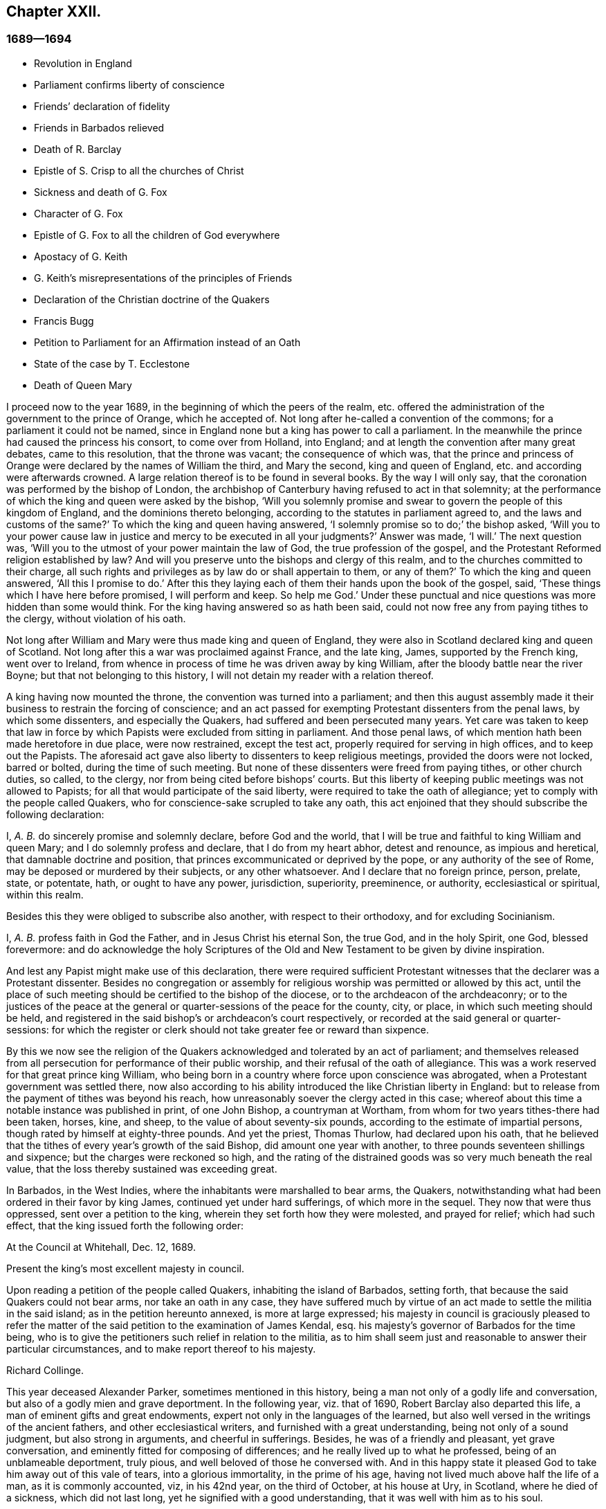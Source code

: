 == Chapter XXII.

=== 1689--1694

[.chapter-synopsis]
* Revolution in England
* Parliament confirms liberty of conscience
* Friends`' declaration of fidelity
* Friends in Barbados relieved
* Death of R. Barclay
* Epistle of S. Crisp to all the churches of Christ
* Sickness and death of G. Fox
* Character of G. Fox
* Epistle of G. Fox to all the children of God everywhere
* Apostacy of G. Keith
* G. Keith`'s misrepresentations of the principles of Friends
* Declaration of the Christian doctrine of the Quakers
* Francis Bugg
* Petition to Parliament for an Affirmation instead of an Oath
* State of the case by T. Ecclestone
* Death of Queen Mary

I proceed now to the year 1689, in the beginning of which the peers of the realm,
etc. offered the administration of the government to the prince of Orange,
which he accepted of.
Not long after he-called a convention of the commons;
for a parliament it could not be named,
since in England none but a king has power to call a parliament.
In the meanwhile the prince had caused the princess his consort,
to come over from Holland, into England;
and at length the convention after many great debates, came to this resolution,
that the throne was vacant; the consequence of which was,
that the prince and princess of Orange were declared by the names of William the third,
and Mary the second, king and queen of England,
etc. and according were afterwards crowned.
A large relation thereof is to be found in several books.
By the way I will only say, that the coronation was performed by the bishop of London,
the archbishop of Canterbury having refused to act in that solemnity;
at the performance of which the king and queen were asked by the bishop,
'`Will you solemnly promise and swear to govern the people of this kingdom of England,
and the dominions thereto belonging, according to the statutes in parliament agreed to,
and the laws and customs of the same?`'
To which the king and queen having answered,
'`I solemnly promise so to do;`' the bishop asked,
'`Will you to your power cause law in justice and mercy to be executed in all your judgments?`'
Answer was made, '`I will.`'
The next question was, '`Will you to the utmost of your power maintain the law of God,
the true profession of the gospel,
and the Protestant Reformed religion established by law?
And will you preserve unto the bishops and clergy of this realm,
and to the churches committed to their charge,
all such rights and privileges as by law do or shall appertain to them, or any of them?`'
To which the king and queen answered, '`All this I promise to do.`'
After this they laying each of them their hands upon the book of the gospel, said,
'`These things which I have here before promised, I will perform and keep.
So help me God.`'
Under these punctual and nice questions was more hidden than some would think.
For the king having answered so as hath been said,
could not now free any from paying tithes to the clergy, without violation of his oath.

Not long after William and Mary were thus made king and queen of England,
they were also in Scotland declared king and queen of Scotland.
Not long after this a war was proclaimed against France, and the late king, James,
supported by the French king, went over to Ireland,
from whence in process of time he was driven away by king William,
after the bloody battle near the river Boyne; but that not belonging to this history,
I will not detain my reader with a relation thereof.

A king having now mounted the throne, the convention was turned into a parliament;
and then this august assembly made it their business to restrain the forcing of conscience;
and an act passed for exempting Protestant dissenters from the penal laws,
by which some dissenters, and especially the Quakers,
had suffered and been persecuted many years.
Yet care was taken to keep that law in force by which
Papists were excluded from sitting in parliament.
And those penal laws, of which mention hath been made heretofore in due place,
were now restrained, except the test act, properly required for serving in high offices,
and to keep out the Papists.
The aforesaid act gave also liberty to dissenters to keep religious meetings,
provided the doors were not locked, barred or bolted, during the time of such meeting.
But none of these dissenters were freed from paying tithes, or other church duties,
so called, to the clergy, nor from being cited before bishops`' courts.
But this liberty of keeping public meetings was not allowed to Papists;
for all that would participate of the said liberty,
were required to take the oath of allegiance;
yet to comply with the people called Quakers,
who for conscience-sake scrupled to take any oath,
this act enjoined that they should subscribe the following declaration:

[.embedded-content-document.legal]
--

I, _A. B._ do sincerely promise and solemnly declare, before God and the world,
that I will be true and faithful to king William and queen Mary;
and I do solemnly profess and declare, that I do from my heart abhor,
detest and renounce, as impious and heretical, that damnable doctrine and position,
that princes excommunicated or deprived by the pope, or any authority of the see of Rome,
may be deposed or murdered by their subjects, or any other whatsoever.
And I declare that no foreign prince, person, prelate, state, or potentate, hath,
or ought to have any power, jurisdiction, superiority, preeminence, or authority,
ecclesiastical or spiritual, within this realm.

--

Besides this they were obliged to subscribe also another,
with respect to their orthodoxy, and for excluding Socinianism.

[.embedded-content-document.legal]
--

I, _A. B._ profess faith in God the Father, and in Jesus Christ his eternal Son,
the true God, and in the holy Spirit, one God, blessed forevermore:
and do acknowledge the holy Scriptures of the Old and New
Testament to be given by divine inspiration.

--

And lest any Papist might make use of this declaration,
there were required sufficient Protestant witnesses
that the declarer was a Protestant dissenter.
Besides no congregation or assembly for religious
worship was permitted or allowed by this act,
until the place of such meeting should be certified to the bishop of the diocese,
or to the archdeacon of the archdeaconry;
or to the justices of the peace at the general or
quarter-sessions of the peace for the county,
city, or place, in which such meeting should be held,
and registered in the said bishop`'s or archdeacon`'s court respectively,
or recorded at the said general or quarter-sessions:
for which the register or clerk should not take greater fee or reward than sixpence.

By this we now see the religion of the Quakers acknowledged
and tolerated by an act of parliament;
and themselves released from all persecution for performance of their public worship,
and their refusal of the oath of allegiance.
This was a work reserved for that great prince king William,
who being born in a country where force upon conscience was abrogated,
when a Protestant government was settled there,
now also according to his ability introduced the like Christian liberty in England:
but to release from the payment of tithes was beyond his reach,
how unreasonably soever the clergy acted in this case;
whereof about this time a notable instance was published in print, of one John Bishop,
a countryman at Wortham, from whom for two years tithes-there had been taken, horses,
kine, and sheep, to the value of about seventy-six pounds,
according to the estimate of impartial persons,
though rated by himself at eighty-three pounds.
And yet the priest, Thomas Thurlow, had declared upon his oath,
that he believed that the tithes of every year`'s growth of the said Bishop,
did amount one year with another, to three pounds seventeen shillings and sixpence;
but the charges were reckoned so high,
and the rating of the distrained goods was so very much beneath the real value,
that the loss thereby sustained was exceeding great.

In Barbados, in the West Indies, where the inhabitants were marshalled to bear arms,
the Quakers, notwithstanding what had been ordered in their favor by king James,
continued yet under hard sufferings, of which more in the sequel.
They now that were thus oppressed, sent over a petition to the king,
wherein they set forth how they were molested, and prayed for relief;
which had such effect, that the king issued forth the following order:

[.embedded-content-document.legal]
--

[.signed-section-context-open]
At the Council at Whitehall, Dec.
12, 1689.

Present the king`'s most excellent majesty in council.

Upon reading a petition of the people called Quakers, inhabiting the island of Barbados,
setting forth, that because the said Quakers could not bear arms,
nor take an oath in any case,
they have suffered much by virtue of an act made to settle the militia in the said island;
as in the petition hereunto annexed, is more at large expressed;
his majesty in council is graciously pleased to refer the matter
of the said petition to the examination of James Kendal,
esq.
his majesty`'s governor of Barbados for the time being,
who is to give the petitioners such relief in relation to the militia,
as to him shall seem just and reasonable to answer their particular circumstances,
and to make report thereof to his majesty.

[.signed-section-signature]
Richard Collinge.

--

This year deceased Alexander Parker, sometimes mentioned in this history,
being a man not only of a godly life and conversation,
but also of a godly mien and grave deportment.
In the following year, viz. that of 1690, Robert Barclay also departed this life,
a man of eminent gifts and great endowments,
expert not only in the languages of the learned,
but also well versed in the writings of the ancient fathers,
and other ecclesiastical writers, and furnished with a great understanding,
being not only of a sound judgment, but also strong in arguments,
and cheerful in sufferings.
Besides, he was of a friendly and pleasant, yet grave conversation,
and eminently fitted for composing of differences;
and he really lived up to what he professed, being of an unblameable deportment,
truly pious, and well beloved of those he conversed with.
And in this happy state it pleased God to take him away out of this vale of tears,
into a glorious immortality, in the prime of his age,
having not lived much above half the life of a man, as it is commonly accounted, viz,
in his 42nd year, on the third of October, at his house at Ury, in Scotland,
where he died of a sickness, which did not last long,
yet he signified with a good understanding, that it was well with him as to his soul.

This year Stephen Crisp wrote an epistle of tender love and brotherly
advice to all the churches of Christ throughout the world,
in which he exhorted them more particularly to charity;
and since therein several remarkable duties are held forth and recommended,
I cannot well omit to insert a copy of it here, which is as followeth:

[.embedded-content-document.epistle]
--

Dearly beloved friends and brethren,
gathered out of the world by the eternal arm and power of the mighty God,
to bear his holy name in your generation;
my love and life in the fellowship of the universal spirit salutes you all,
and my prayer to God is, you may be kept steadfast and immoveable in the grace of God,
and in the communion of his holy Spirit, that ye may bring forth fruit in abundance,
according to the abundant mercy and grace bestowed upon you, to the glory of God,
and to your mutual joy, comfort, and edification.

And that you may so do, let your eye be kept daily to the Lord,
and behold and lake notice of the wondrous works that he hath wrought in you,
and for you, since the day ye were first quickened by his immortal word,
and stirred up to seek after him, and to wait upon him:
how good and gracious he hath been to you, in bringing you from the barren mountains,
where your souls languished for the heavenly nourishment; where you knew not the Lord,
nor one another, but were without a comforter,
or any to sympathize with you in your mournings; Oh, how hath he pitied your groanings,
and had compassion on your sighings,
and brought you into acquaintance with those that were in the like exercises;
and then he taught you to believe on him that was able to help you:
and those that were thus taught of the Father,
and felt his drawing cords of love prevailing upon them;
these came to Christ their Savior, and in him began to feel a unity one with another,
in the faith you had received in him;
whereby you believed he would give you of his spirit
to teach and guide you in the way of truth,
righteousness, and peace; and thus was the foundation of your holy communion laid,
and a lively hope raised in each particular soul,
that he that had begun this blessed work would carry it on;
and this hope made you that were not ashamed to make
a public profession of his name before the world;
but cheerfully to take up his cross, and deny yourselves of your former pleasures,
friendships, and delights of this world:
this hope hath been your support in many sharp trials,
and bitter combats you have had with the enemy of your souls`' peace within,
and with the enemies of God`'s holy way and truth without;
and in all your conflicts you have found him nigh at hand,
to put forth his power on your behalf, as you have depended upon him for assistance;
and by these experiences of his goodness, your faith hath been strengthened;
and by the same word of life that quickened you, many more have been reached unto,
so that you have seen a daily addition of strength in the particular,
and also an addition to your number, to your great comfort and encouragement;
and many have come to wait upon the Lord among you;
and many are daily inquiring the way to Zion, with their faces thitherward.
These things are worth your remembrance and serious considerations,
that you may look upon these great mercies as obligations upon your souls,
to walk humbly before the Lord, and to be devout and fervent in your testimony,
for that God that hath done thus great things for you.

And, friends,
consider of the great works that this mighty arm
of the Lord hath brought to pass in the general,
as well as in the particular; how many contrivances have been framed,
and laws and decrees made to lay you waste, and to make you cease to be a people,
and how have the wicked rejoiced thereat, for a season, crying, '`Ah,
ah! thus would we have it; they are all now given up to banishments, to imprisonments,
to spoils and ruins;
now let us see if that invisible arm they trust in can deliver them.`'
Oh friends! how hath your God been your support in the midst
of all these exercises! and when he hath pleased,
how he hath quieted the sharpest storms,
and turned back the greatest floods and torrents of persecution
that ever you met! and how hath he confounded his and your enemies,
and brought confusion upon the heads of them that sought your hurt!
Were not these things wrought by the power of God.
Did you number, your policy, your interest, or any thing that might be called your own,
contribute any thing to these your great preservations and deliverances?
If not, then let God have the glory, and acknowledge, to his praise,
these have been the Lord`'s doings, and are marvelous in our eyes.

Again, dear friends,
consider how the wicked one hath wrought in a mystery among yourselves, to scatter you,
and to lay you waste from being a people as at this day;
how many several ways hath he tried, raising up men of perverse minds,
to subvert and to turn you from the faith,
and from the simplicity that is in Christ Jesus our Lord;
and to separate you from that invisible power that hath been your strength,
and to separate you one from another,
and by subtle wiles to lead you into a false liberty above the cross of Christ;
and sometimes by sowing seeds of heresy and seditions,
endeavoring to corrupt the minds of whom they could with pernicious principles; but oh,
how have their designs been frustrated,
and the authors thereof confounded and brought to nought:
and how have you been preserved as a flock under the hand of a careful shepherd,
even unto this day, which ministers great cause of thanksgiving unto all the faithful,
who have witnessed the working of this preserving power in their own particulars.

Also, my friends, it is worth your considerations,
to behold how that by this invisible power so many faithful
watchmen are raised up upon the walls of your Zion;
that in most of your meetings there be men and women,
upon whom God hath laid a concern to be taking care for the good of the whole;
and to take the oversight upon them, to see all things kept in good and decent order,
and to make due provision for the comforting and
relieving the necessities of the needy and distressed;
that nothing be lacking to make your way comfortable; and these have not been,
nor are brought under this charge by any act of yours,
but God hath raised up pastors and teachers,
elders and deacons of his own election and choice,
and bowed their spirits to take upon them the work and service to which they are appointed,
for the Lord`'s sake, and for the body`'s sake, which is the church;
to whom it may truly be said, as in Acts 20:28. "`Take ye heed to the flock of God,
over which the Holy Ghost hath made you overseers,`" etc.
And such ought to be hearkened to in the discharge of their trust,
as those that must give an account to him that called them,
and gifted them for their several works and services in the church.

And by these ways and means hath the Lord established among you a heavenly government,
and built as it were a hedge about you,
that ye may be preserved from generation to generation,
a people fitted for the glory that is,
and shall daily more and more be revealed among and upon the faithful,
who delight in that power that called them to be saints,
and to bear a profession for the holy name of God,
against the many names and ways that men in their changeable minds have set up,
that the name of the Lord alone may be exalted.

And, dear friends and brethren, I intreat you,
that the consideration of these great and weighty things which God hath wrought for you,
and among you, may have that deep and weighty influence upon your souls,
that ye may find yourselves engaged to answer the
love and mercy of God in your lives and conversations,
and in all you have to do in this world;
that ye may show forth the honor of God in all things,
that the light which hath shined in you, may shine forth through you unto others,
who yet sit in darkness;
that all men may know by your innocent and harmless conversations,
and by your close keeping to the Lord,
that ye are a people who are assisted and helped by a supernatural power,
which governs your wills, and subjects them to his blessed will;
and that guides and orders your affections,
and sets them upon heavenly and divine objects,
and that gives you power to deny your own private interests,
where they happen to stand in competition with the interest of truth; for these,
and these only, will be found the true disciples of our Lord Jesus Christ,
who can deny themselves, take up a cross daily,
and follow him in the guidance of his regenerating power; which brings death upon itself,
and crucifies the old nature, with its affections and lusts,
and raises up a birth in you, that hath a holy will and desire to serve the Lord,
and do his will in the earth;
and such as these are instruments in the hand of God for him to work by,
and to do works of righteousness, of justice, of charity,
and all others the virtues belonging to a Christian life, to the honor of God,
and for the comfort and benefit of his church and people.

And all you, dear friends, upon whom the Lord hath laid a care for his honor,
and for the prosperity of the truth; and gathered you into the good order of the gospel,
to meet together to manage the affairs thereof;
take heed that ye have a single eye to the Lord,
to do the Lord`'s business in the leadings of his Spirit, which is but one,
and brings all that are given up to be governed by it, to be of one mind and heart,
at least in the general purpose and service of those meetings;
although through the diversity of exercises,
and the several degrees of growth among the brethren,
every one may not see or understand alike in every matter,
at the first propounding of it; yet this makes no breach of the unity,
nor hinders the brotherly-kindness,
but puts you often upon an exercise and an inward travailing,
to feel the pure peaceful wisdom that is from above to open among you;
and every one`'s ear is open to it, in whomsoever it speaks,
and thereby a sense of life is given to the meeting,
to which all that are of a simple and tender mind join and agree;
but if any among you should be contrary minded in the management of some outward affair,
relating to the truth, this doth not presently break the unity that ye have in Christ;
nor should weaken the brotherly love,
so long as he keeps waiting for an understanding from God,
to be gathered into the same sense with you, and walks with you,
according to the law of charity.
Such a one ought to be borne with and cherished,
and the supplications of your souls will go up to God for him,
that God may reveal it to him if it be his will;
that no difference may be in understanding,
so far as is necessary for the good of the church,
no more than there is in matters of faith and obedience to God; for, my friends,
it is not of absolute necessity that every member of the church
should have the same measure of understanding in all things;
for then where were the duty of the strong bearing with the weak?
Then where were the brother of low degree?
Where would be any submitting to them that are set over others in the Lord;
which all tend to the preserving unity in the church,
notwithstanding the different measures and different growths of the members thereof;
for as the spirits of the prophets are subject to the prophets;
so are the spirits of all that are kept in a true
subjection to the spirit of life in themselves,
kept in the same subjection to the sense of life given by the same spirit in the church;
and by this means we come to know the one master, even Christ,
and have no room for other masters in the matter of our obedience to God:
and while every one keeps in this true subjection, the sweet concord is known,
and the oil is not only upon Aaron`'s head,
but it reacheth the skirts of his garment also; and things are kept sweet and savory,
and ye love one another from the greatest to the least in sincerity, and,
as the apostle saith, without dissimulation;
and this love excludes all whisperings of evil things; all backbiting, talebearing,
grudging, and murmuring; and keeps friends`' minds clean one towards another,
waiting for every opportunity to do each other good,
and to preserve each other`'s reputation;
and their hearts are comforted at the sight of one another; and in all their affairs,
both relating to the church and to the world,
they will be watchful over their own spirits, and keep in the Lord`'s power,
over that nature and ground in themselves that would be apt to take an offense,
or construe any word or action to a worse sense than the simplicity thereof,
or the intention of the other concerned will allow of.

And whereas it may often fall out, that among a great many,
some may have a different apprehension of a matter from the rest of their brethren,
especially in outward or temporal things;
there ought to be a Christian liberty maintained
for such to express their sense with freedom of mind,
or else they will go away burdened; whereas if they speak their minds freely,
and a friendly and Christian conference be admitted thereupon, they may be eased,
and oftentimes the different apprehension of such a one comes to be wholly removed,
and his understanding opened, to see as the rest see;
for the danger in society doth not lie so much in that,
that some few may have a differing apprehension in some things from the general sense,
as it doth in this, namely, when such that so differ,
do suffer themselves to be led out of the bond of charity,
and shall labor to impose their private sense upon the rest of their brethren,
and to be offended and angry if it be not received;
this is the seed of sedition and strife that hath grown up in too many,
to their own hurt.

And, therefore, my dear friends, beware of it,
and seek not to drive a matter on in fierceness or in anger,
nor to take offense into your minds at any time, because what seems to be clear to you,
is not presently received;
but let all things in the church be propounded with an awful
reverence for him that is the head and life of it;
who hath said, "`Where two or three are met in my name,
I will be in the midst of them.`" And so he is,
and may be felt by all who keep in his spirit; but he that follows his own spirit,
sees nothing as he ought to see it.
Therefore let all beware of their own spirits and natural tempers,
as they are sometimes called, but let all keep in a gracious temper;
then are ye fit for the service of the house of God, whose house ye are,
as ye keep upon the foundation that God hath laid; and he will build you up,
and teach you how to build up one another in him,
and as every member must feel life in themselves, and all from one head;
this life will not hurt itself in any, but be tender of the life in all;
for by this one life of the word ye were begotten, and by it ye are nourished,
and made to grow into your several services in the church of God.
It is no man`'s learning, nor artificial acquirements; it is no man`'s riches,
nor greatness in this world; it is no man`'s eloquence and natural wisdom,
that makes him fit for government in the church of Christ; unless he,
with all his endowments, be seasoned with the heavenly salt, and his spirit subjected,
and his gifts pass through the fire of God`'s altar, a sacrifice to his praise and honor;
that so self be crucified and baptized in death,
and the gifts made use of in the power of the resurrection of the life of Jesus in him;
and when this great work is wrought in a man,
then all his gifts and qualifications are sanctified,
and they are made use of for the good of the body, which is the church;
and are as ornaments and jewels,
which serve for the joy and comfort of all who are partakers of
the same divine fellowship of life in Christ Jesus our Lord;
and thus come many to be fitted and furnished to good works,
which are brought forth in their due seasons, for edification and building up the weak,
and for repairing the decayed places, and also for defence of them that are feeble,
that hurtful things may not come near them.

Oh friends! great is the work the Lord hath called you to, and is fitting you for,
who innocently wait upon him; and the Lord hath opened my heart unto you,
and laid it upon me to exhort and beseech you to
have a care that ye quit yourselves as ye ought,
in what God requires of you;
and for the more particular expressing what lies before me in the matter,
I shall set down a few particular observations for your benefit and advantage;
and my soul`'s desire is, that my labor of love may have a good effect in all your bosoms,
that God may be honored thereby.
And, friends, ye know the chief business,
to which ye are called in your particular men and women`'s meetings,
is under these two heads, justice and charity; the first,
to see that every one hath right done him; and the other,
to take care there be nothing lacking to the comfort of the poor,
that are made partakers of the same faith with you.

And when ye meet about these things, keep the Lord in your eye,
and wait to feel his power to guide and direct you,
to speak and behave yourselves in the church of God, as becomes the peaceable gospel:
and beware of all brittleness of spirit, and sharp reflections upon each other`'s words;
for that will kindle up heats, and create a false fire;
and when one takes liberty of a sharp word spoken out of the true fear and tenderness,
it oftentimes becomes a temptation to another; and if he hath not a great care,
it will draw him out also, and then the first is guilty of two evils, first,
being led into a temptation, and then secondly, he becomes a tempter to others;
therefore all had need be upon their watch, neither to tempt, nor be tempted;
and let none think it a sufficient excuse for them that tney were provoked;
for we are as answerable to God for every evil word spoken upon provocation,
as without provocation; for, for that end hath the Lord revealed his power to us,
to keep and preserve us in his fear and counsel in the time of our provocations;
and therefore if any man through want of watchfulness,
should be overtaken with heat or passion, a soft answer appeases wrath,
saith the wise man; and therefore such a time is fittest for a soft answer,
lest the enemy prevail on any to their hurt,
and to the grief and trouble of their brethren;
for it is the proper duty of watchmen and overseers to spare the flock; that is,
let nothing come nigh them that will hurt them, and wound and grieve them; nay,
the good apostle was so careful over the flock of believers,
that if there were any doubtful matters to be disputed of,
he would not have them that were weak in the faith at such disputes;
much less ought they that are weak, to see those that are strong,
descend from their strength, and go into the weakness where they are not able to bear;
for that is certainly the weak that cannot bear;
those that really live in the strength and power,
they can bear even burdens for them that cannot bear their own.
The apostle in the place before-mentioned,
when he sent for the elders of Ephesus to Miletus, and left a charge with them,
before he said, take heed to the flock of God, he said,
"`Take ye heed to yourselves.`" And indeed we are none
of us like to discharge ourselves well towards others,
but by taking heed to ourselves, to be kept in that sober innocent frame of spirit,
which the truth calls for.

In the next place, my dear friends, when ye are called upon in point of justice,
to give a sentence of right between friend and friend,
take heed that neither party get possession of your spirit afore hand,
by any way or means whatsoever,
or obtain any word or sentence from you in the absence of the other party,
he not being yet heard: there is nothing more comely among men than impartial judgment;
judgment is a seat where neither interest, nor affection, nor former kindness may come;
we may make no difference of the worthiness or unworthiness of persons in judgment,
as we may in charity; but in judgment, if a good man, being mistaken, hath a bad cause,
or a bad man a good cause, according to his cause must he have sentence.
It was a good saying, he that judges among men, judges for the Lord, and he will repay it.
Therefore let all be done as unto the Lord,
and as ye are willing to answer it in his presence;
and although some may for a time be discontent thereat,
yet in time God shall clear up your innocency as the sun at noon-day;
and they that kick at sound judgment will find but hard work of it;
they do but kick against that which will prick them;
and however such through their willfulness,
and their abounding in their own sense may hurt themselves, yet you will be preserved,
and enjoy your peace and satisfaction in the discharge
of your consciences in the sight of God.

And as concerning practical charity, ye know it is supported by liberality,
and where liberality ceases, charity waxes cold, yea, so far ceases;
where there is no contribution, there is no distribution; where the one is sparing,
the other is sparing; and therefore let every one nourish charity in the root, that is,
keep a liberal mind: a heart that looks upon the substance that is given him,
as really bestowed upon him for the support of charity,
as for the support of his own body: and where people are of this mind,
they will have a care of keeping back any of God`'s part, for he hath in all ages,
in a most singular manner, espoused the cause of the poor, the widow, and fatherless;
and hath often signified by his prophets and ministers,
a special charge upon rich men that had this world`'s goods,
that they should look to it that they were faithful stewards of what they possessed,
and that they might be found in good works,
and might not suffer their hearts so to cleave to uncertain riches,
as to neglect the service God had given them the things of this life for:
either to give them up when called for in a testimony of his worthy name,
or to communicate of them to those that were in necessity.

Now as concerning the necessities of the poof,
there is great need of wisdom when ye meet together about that affair:
for as I said before,
though the worthiness or unworthiness of persons is not to be considered in judgment,
yet in this it is; and you will find some that God hath made poor,
and some that have made themselves poor, and some that others have made poor,
which must all have their several considerations;
in which you ought to labor to be unanimous,
and not one to be taken up with an affection to one person more than another;
but every one to love every one in the universal spirit,
and then to deal out that love in the outward manifestations thereof,
according to the measure, that the Lord in his wisdom working in you,
shall measure forth to them.

And as to those who by sickness, lameness, age, or other impotency,
are brought into poverty by the hand of Providence;
these are your peculiar care and objects pointed out to you, to bestow your charity upon,
for by them the Lord calls for it; for as the earth is the Lord`'s, and the fulness of it,
he hath by his sovereign power commanded in every dispensation,
that a part of what we enjoy from him, should be thus employed.
The Israelites were not to reap the corners of their fields,
nor to gather the gleanings of the corn nor vintage; it was for the poor;
and in the time of the gospel, they were to lay apart on the First day of the week,
a part of what God "`had blessed them with,
for the relief of those that were in necessity; nay,
they did not confine themselves in their charity to their own meetings,
but had a universal eye through the whole church of Christ,
and upon extraordinary occasions,
sent their benevolence to relieve the saints at Jerusalem in a time of need;
and all that keep in the guidance of the same universal Spirit,
will make it their business to be found in the same practice of charity and good works.
To do good, and communicate, forget not, saith the apostle:
so they that forget not this Christian duty will find out the poor`'s part in
the corners and gleanings of the profits of their trades and merchandisings,
as well as the old Israelite did the corners and gleanings of his field;
and in the distribution of it, will have a regard to comfort the bowels of such,
who are by the divine providence of God,
put out of a capacity of enjoying those outward comforts of health,
and strength and plenty, which others do enjoy;
for while they are partakers of the same faith,
and walk in the way of righteousness with you,
submitting themselves patiently to the dispensation of God`'s providence towards them,
they are of your household, and under your care, both to visit and to relieve,
as members of one body, of which Christ Jesus is head; and he that giveth to such poor,
lends to the Lord, and he will repay it.

But there is another sort of poor,
who make themselves poor through their sloth and carelessness,
and sometimes by their willfulness, being heady and high-minded,
and taking things in hand that are more than they can manage,
and making a flourish for a season, and then, through their own neglects,
are plunged down into great poverty.
These are a sort the primitive churches began to
be troubled withal in the early days of the gospel;
for the apostle took notice of some-that would not work at all,
and sharply reproved them, and said, they that would not work should not eat;
and these are commonly a sort of busy-bodies, and meddlers with others`' matters,
while they neglect their own, and run into a worse way than the unbelievers,
while they profess to be believers,
yet do not take a due care for those of their own household.

The charity that is proper to such, is to give them admonition and reproof,
and to convince them of their sloth and negligence; and if they submit to your reproof,
and are willing to amend,
then care ought to be taken to help them into a way and means to support themselves;
and sometimes by a little help of this kind,
some have been reclaimed from the snares of their souls`' enemy:
but if they will not receive your wholesome counsel and admonitions, but kick against it,
either in their words or actions, friends will be clear of such in the sight of God;
for it is unreasonable to feed them that will not be ruled by you,
they break the obligation of society by their disorderly walking;
for our communion doth not stand only in frequenting meetings,
and hearing truth preached, but in answering the blessed principle of truth,
in life and conversation,
and therein both the rich and the poor have fellowship one with another.

There are another sort that are made poor by the oppressions and cruelties of others.
These oppressed poor cry loud in the ears of the Almighty,
and he will in his own time avenge their cause;
but in the meantime there is a tenderness to be extended to them,
not knowing how soon it may be our turn; and if there be need of council and advice,
or if any applications can be made to any that are able to deliver them from the oppressors;
in such cases let all that are capable be ready and willing to advise, relieve,
and help the distressed; and this is an acceptable work of charity,
and a great comfort to such in their sharp afflictions,
and their souls will bless the instruments of their ease and comfort.

And my dear friends, as God hath honored you with so high and holy a calling,
to be his servants and workmen in this his great and notable day,
and to work together in his power, in setting forth his praise and glory in the earth,
and gathering together in one the scattered seed in this and other nations; oh,
let the dignity of your calling provoke and encourage you to be
diligent attenders upon this work and service you are called to,
and let not your concerns in the world draw you from observing
the times and seasons appointed to meet together;
but you that are elder, set a good example to the younger sort,
by a due observation of the hour appointed, that they that come first one time,
may not by their long staying for others be discouraged,
so as perhaps they may be last another time; but when the time is come,
leave your business for the Lord`'s work,
and he will take care your business shall not suffer, but will add a blessing upon it,
which will do more for you than the time can do that might be saved out of his service.

And when you have to do with perverse, and froward, or disorderly persons,
whom ye have occasion to reprove, and to rebuke for the truth`'s sake,
and you find them stout and high, and reflecting upon you;
then is a time for the Lamb`'s meekness to shine forth,
and for you to feel your authority in the name of Christ, to deal with such a one,
and to wait for the pure and peaceable wisdom from above,
to bring down and confound the earthly wisdom.
And in this frame of mind you labor together to pull
the entangled sheep out of the thicket,
and to restore that which is gone astray, to the fold again, if you can;
but if you cannot, yet you save yourselves from the guilt of his blood;
and if such do perish, his blood will be on his own head: but on the other hand,
if ye suffer their perverse spirits to enter,
and their provocations to have a place in you,
so as to kindle your spirits into a heat of passion, then you get a hurt,
and are incapable to do them any good;
but words will break out that will need repentance,
and the wicked will be stiffened and strengthened thereby,
and you miss the service that you did really intend.
Therefore, dearly beloved, keep upon your watch, keep on your spiritual armor;
keep your feet shod with the preparation of the gospel of peace,
and the God of peace will be with you, and crown your endeavors with good success,
to your joy and comfort,
and will bring up his power over your adversaries and opposers more and more,
to which many shall bow and bend in your sight;
and will bring shame and confusion upon the rebellious,
who harden their hearts and stiffen their necks against the Lord, and his Christ,
and kingdom; which he will exalt in the earth, notwithstanding all that Satan,
and all his evil instruments can do to hinder the
growth and progress of his blessed truth;
for of the increase of the government, and of the peace of the kingdom of Christ,
there shall be no end.

And now, friends, I have cleared my conscience of what lay upon me for some time,
to write by way of remembrance, and as the exhortation of my life unto you,
I remain travailing in spirit for the welfare of Zion:
and although the outward man decays, yet in the inward man I am comforted,
in beholding daily the great things that our God hath done,
and is still doing for those that have their sole dependance upon him.
So committing you to the grace of God, for your director and preserver,
in these and all your several services unto which God hath called you,
that by the operations of his mighty power ye may
be kept blameless and unspotted of the world,
to his honor and your comfort,
and to the universal comfort and edification of the church,
that so praises and thanksgivings may fill your hearts and mouths, your families,
and your meetings; for he is worthy who is our tower, our support, the Lord of hosts,
the King of saints, to whom be glory, honor and renown, through this and all generations,
forever and ever.
Amen,

From your friend and brother,
in the communion and fellowship of the gospel of peace and purity,

[.signed-section-signature]
Stephen Crisp.

[.signed-section-context-close]
London, the 15th of the 7th month, 1690.

--

Passing now by other matters of the year, we step to the next, being that of 1691,
about the beginning of which G. Fox departed this life,
who even in the last period thereof wrote much, and continued laborious without fainting.
The last epistle I find of his, was to his friends and brethren in Ireland, who,
because of the revolution and troubles there, suffered much, chiefly, as I think,
by the Papists;
and therefore in the said epistle he exhorted his friends to steadfastness.
This was in the month called January; and the next day, being the first of the week,
and the 11th of the said month, he went to the meeting at Grace-church-street,
where he preached very effectually,
treating of many things with great power and clearness; and concluded with a prayer.
After which, the meeting ending, he went to Henry Gouldney`'s, in White-Hart court,
near the meeting-house, where he said to some that came with him,
he thought he felt the cold strike to his heart as he came out of the meeting.
Yet added, '`I am glad I was here: now I am clear, I am fully clear.`'
When those friends that were with him were withdrawn,
he lay down in his clothes upon a bed, but soon rose again;
yet after a little time he lay down again, complaining still of cold;
and his strength decaying, he not long after undressed, and went to bed,
where he lay in much contentment and resignation, continuing very sensible to the last.
His distemper increasing, and perhaps perceiving that his end was at hand,
he recommended to some of his friends that came to him after having been sent for,
the spreading of books containing the doctrine of truth.
And to some others who came to visit him in his illness, he said, '`All is well,
the seed of God reigns over all, and over death itself.
And though, continued he, I am weak in the body, yet the power of God is over all,
and the seed reigns over all disorderly spirits.`'
He used often, even in his preaching, when he spoke of Christ, to call him the seed;
wherefore those that were with him very well knew
what he meant when he spoke of the seed.
Thus he lay in a heavenly frame of mind,
his spirit being wholly exercised towards the Lord,
and he grew weaker and weaker in body, until, on the third day of the week,
and of his sickness also, he piously departed this life.
About four or five hours before, being asked how he did, he answered, '`Do not heed,
the power of the Lord is above all sickness and death; the seed reigns,
blessed be the Lord,`' And thus triumphing over death, he departed from hence in peace,
and slept sweetly on the 13th of the month, anciently called January,
for being as a door or entrance into the new year, about ten o`'clock at night,
in the 67th year of his age.
His body was buried near Bunhill-fields, on the 16th of the said month,
the corpse being accompanied by great numbers of his friends, and of other people also:
for though he had had many enemies, yet he had made himself also beloved of many.

He was tall of statute, and pretty big-bodied, yet very moderate in meat and drink;
neither did he yield much to sleep.
He was a man of a deep understanding, and of a discerning spirit:
and though his words were not always linked together by a neat grammatical connection,
and his speech sometimes seemed abrupt, as with a kind of gap;
yet he expressed himself intelligently, and what was wanting in human wisdom,
was abundantly supplied with heavenly knowledge.
He was of a quick apprehension; and though his wit was not polished by human art,
yet he was ingenious; and in his prayers, which generally were not very long,
though powerful, appeared a decent gravity, mixed with an awful reverence, to admiration.
His qualities are at large set forth by Thomas Ellwood, an eminent author,
who having much conversed with him, gave the following character of him.

[.embedded-content-document.testimony]
--

He was indeed a heavenly-minded man, zealous for the name of the Lord,
and preferred the honor of God before all things.
He was valiant for the truth, bold in asserting it, patient in suffering for it,
unwearied in laboring in it, steady in his testimony to it, immoveable as a rock.
Deep he was in divine knowledge, clear in opening heavenly mysteries,
plain and powerful in preaching, fervent in prayer.
He was richly endued with heavenly wisdom, quick in discerning, sound in judgment:
able and ready in giving, discreet in keeping counsel; a lover of righteousness;
an encourager of virtue, justice, temperance, meekness, purity, chastity, modesty,
and self-denial in all, both by word and example.
Graceful he was in countenance, manly in personage, grave in gesture,
courteous in conversation, weighty in communication, instructive in discourse;
free from affectation in speech and carriage.
A severe reprover of hard and obstinate sinners;
a mild and gentle admonisher of such as were tender and sensible of their failings.
Not apt to resent personal wrongs; easy to forgive injuries: but zealously earnest,
where the honor of God, the prosperity of truth, the peace of the church, were concerned.
Very tender,
compassionate and pitiful he was to all that were under any sort of affliction;
full of brotherly love, full of fatherly care;
for indeed the care of the churches of Christ was daily upon him,
the prosperity and peace whereof he studiously sought.

--

Yet more is said of him to his praise, both by the said Thomas Ellwood and others,
but I will not detain my reader any longer therewith.
His wife, about six months before his death, came to him at London,
and being glad of his health, which then was better than some time before, she,
after some stay in the said city, returned home well satisfied, leaving him at London,
where his general service to the church seemed to be then most requisite.
After his decease an epistle was found, which was written with his own hand,
and left sealed up with this superscription, '`Not to be opened before the time.`'
What this signified, seemed to be a riddle, but he being now deceased,
it was judged to be the time to open this letter, which was directed to his friends,
and was as follows:

[.embedded-content-document.epistle]
--

For the yearly and second-day`'s-meeting in London and to
all the children of God in all places in the world.
By and from G. Fox.

This for all the children of God everywhere, that are led by his spirit,
and do walk in his light, in which they have life, and unity,
and fellowship with the Father and the Son, and one with another.

Keep all your meetings in the name of the Lord Jesus, that be gathered in his name,
by his light, grace, truth, power and spirit;
by which you will feel his blessed and refreshing presence among you, and in you,
to your comfort and God`'s glory.

And now all friends, all your meetings, both men`'s and women`'s, monthly and quarterly,
and yearly, etc. were set up by the power, and spirit, and wisdom of God:
and in them you do know that you have felt both his power, and spirit, and wisdom,
and blessed refreshing spirit amongst you, and in you, to his praise and glory,
and your comfort: so that you have been a city set on a hill, that cannot be hid.

And although many loose and unruly spirits have risen betimes to oppose you and them,
both in print and other ways; but you have seen how they have come to nought;
and the Lord hath blasted them, and brought their deeds to light,
and made them manifest to be the trees without fruit, and wells without water,
and wandering stars from the firmament of God`'s power, and the raging waves of the sea,
casting up their mire and dirt:
and many of them are like the dog turned to his old vomit, and the sow that was washed,
turned again to the mire.
And this hath been the condition of many, God knows, and his people.

And therefore all stand steadfast in Christ Jesus your head, in whom you are all one,
male and female, and know his government,
and of the increase of his government and peace there shall be no end;
but there will be an end of the devil`'s, and of all them that be out of Christ,
and do oppose it and him, whose judgment doth not linger,
and their damnation doth not slumber: and therefore in God`'s and Christ`'s light, life,
spirit and power live and walk, that is over all,
(and the seed of it,) in love and in innocency, and in simplicity;
and righteousness and holiness dwell, and in his power and Holy Ghost,
in which God`'s kingdom doth stand.
All children of new and heavenly Jerusalem, that is from above, and is free,
with all her holy, spiritual children, to her keep your eyes.

And as for this spirit of rebellion and opposition, that hath risen formerly and lately;
it is out of the kingdom of God and heavenly Jerusalem;
and is for judgment and condemnation, with all its books, words and works.
And therefore friends are to live and walk in the power and spirit of God,
that is over it, and in the seed, that will bruise and break it to pieces:
in which seed you have joy and peace with God, and power and authority to judge it;
and your unity is in the power and spirit of God, that doth judge it;
and all God`'s witnesses in his tabernacle go out against it, and always have and will.

And let no man live to self, but to the Lord, as they will die in him;
and seek the peace of the church of Christ, and the peace of all men in him:
for blessed are the peace-makers.
And dwell in the pure, peaceable, heavenly wisdom of God,
that is gentle and easy to be intreated, that is full of mercy;
all striving to be of one mind, heart, soul, and judgment in Christ,
having his mind and spirit dwelling in you, building up one another in the love of God,
which doth edify the body of Christ, his church, who is the holy head thereof.
So glory to God through Christ, in this age, and all other ages,
who is the rock and foundation, and the Immanuel, God with us.
Amen, over all, the beginning and the ending; in him live and walk,
in whom you have life eternal, in whom you will feel me, and I you.

All children of new Jerusalem, that descends from above, the holy city,
which the Lord and the Lamb is the light thereof, and is the temple:
in it they are born again of the spirit:
so Jerusalem that is above is the mother of them that are born of the spirit.
And so they that come, and are come, to heavenly Jerusalem, are them that receive Christ;
and he giveth them power to become the sons of God, and are born again of the spirit:
so Jerusalem that is above, is their mother.
And such do come to heavenly mount Zion, and the innumerable company of angels,
and to the spirits of just men made perfect;
and are come to the church of the living God, written in heaven,
and have the name of God, and the city of God written upon them: so here is a new mother,
that brings forth a heavenly and a spiritual generation.

There is no schism, nor division, nor contention, nor strife, in heavenly Jerusalem,
nor in the body of Christ, which is made up of living stones, a spiritual house.
And Christ is not divided, for in him there is peace.
Christ saith, in me you have peace.
And he is from above, and not of this world; but in the world below, in the spirit of it,
there is trouble: therefore keep in Christ, and walk in him, Amen.

[.signed-section-signature]
G+++.+++ F.

[.postscript]
====

P+++.+++ S. Jerusalem was the mother of all true Christians before the apostacy; and since,
the outward Christians are broken into many sects, and they have gotten many mothers;
but all they that are come out of the apostacy by the power and spirit of Christ,
Jerusalem that is above, is their mother, and none below her;
who doth nourish all her spiritual children.

====

[.signed-section-signature]
G+++.+++ F.

[.signed-section-context-close]
Read at the Yearly Meeting in London, 1691.

--

This year I find that William Goodridge, of Banwell, in Somersetshire,
was released from prison, where he had been confined about thirteen years.
He had been premunired for refusing to take the oath: and his goods,
whereof the moveables were rated at about two hundred and forty-four pounds,
and the real estate counted worth sixty pounds per annum, were confiscated.
Thus to suffer spoil of goods hath been the lot of many others,
and among these was Benjamin Brown, an ancient man, of Brownish in Suffolk, who also,
for not taking the oath, was stripped of all,
so that his wife and child were fain to lie on the floor without a bed.

Now time calls me to say something of the apostasy of George Keith,
who being in Pennsylvania, made a great bustle there.
He was a witty person, and esteemed very learned;
and at the university obtained the degree of master of arts.
He often also gave proofs of a high soaring knowledge,
and was very ready to show from philosophy the reasons
and causes of many things in the creation;
but the doctrine of Francis Mercurius, baron of Helmons,
concerning the transmigration of souls, became so palatable to him,
that he not only in some manner approved it,
but also was believed to be concerned in the book
containing two hundred queries about that matter,
great part of which, as I have been informed,
he acknowledged to have been put in writing by himself,
though it appeared in public without the author`'s name.
But this notion meeting with no acceptance among the Quakers,
his love to them began to abate; and his discontent increased, because two persons,
who opposed him, had, as he said, used some unwarrantable expressions,
and were not so sharply reproved, as he, who was of a fiery temper, desired.
He accused them that they had said, that the light within was sufficient to salvation,
without any thing else.
From whence he endeavored to prove, that they excluded the man Jesus Christ,
as not necessary to salvation; but they denied this to be their doctrine.

He afterwards said of William Stockdell,
one of those two persons at Philadelphia in Pennsylvania,
that he had charged him G. K. to have preached two Christs,
because he preached faith in Christ within, and in Christ without us.
Now though Stockdell would not allow this to be true,
and some of the hearers also denied it, though asserted by two others of his party,
yet G. Keith blew the fire of this quarrel, and so got some adherents.
He also charged the deputy-governor, Thomas Lloyd, to have said,
that faith in Christ without us, as he died for our sins, and rose again,
was not necessary to our salvation.
But others said, that the words were not so, and that the matter was not fairly stated;
since the question was not, whether faith in Christ without us, as he died for our sins,
and rose again, was not necessary to our salvation;
but whether that faith were indispensably necessary to all mankind,
and that none could be saved without it, though they had not the means, opportunity,
or capacity to know or receive it.
Which being asserted,
it was thought that such a position did not only exclude from salvation whole nations,
but also infants, and deaf and dumb persons.
Better had it been that such questions never had been started,
for a passionate maintaining of a different position often breeds strife and contention.
But G. Keith, with some others, having now separated themselves from the society,
he said his dissatisfaction was only with some unsound Quakers in America;
but he was in unity with all faithful friends in England.

And now he began to behave himself very disrespectfully,
and was on that account sharply reproved by the aforesaid Thomas Lloyd;
to whom he did not stick to speak in a reproachful way, charging him with impudence,
and saying, that he was unfit to be a governor, and that his name should stink, etc.
And because some members of the council did not expect to be better treated by him,
since he had called one of the magistrates impudent rascal; this was much resented,
and the more, because G. Keith having drawn in a printer, published a paper,
wherein he not only scandalously slandered the diligence
of the magistrates in restraining of robbers,
but also the judicial proceedings against murderers.
And seeing several Mennonites of the county of Meurs lived also in Pennsylvania,
it was not much to be wondered,
that they who count it unlawful for a Christian to bear the sword of magistracy,
did stick to him; and to get adherents seemed the main thing he aimed at;
for he himself was not trained up under such a notion,
but in the doctrine of the kirk of Scotland.
The consequence of this case was, that Keith and one Thomas Budd, who, with him,
had been compiler of the aforesaid paper, were fined for it;
but yet the government was so moderate, that the fine was never exacted:
and for all that G. Keith did not stick to make a great clamor of his sufferings;
and about two years after he came into England,
to make his complaint to the church at London.

This year in the month called August, Stephen Crisp deceased near London.
He had long been weak in body, and was much afflicted with the stone,
performing nevertheless his ministry of the gospel; and his service was very acceptable,
because he had a gift beyond many, being not only sound in doctrine and judgment,
but grave and elegant in his utterance, and well qualified for convincing his hearers,
and to touch them to the heart;
so that he generally met with a great concourse of people.
Four days before his decease, lying sick in bed, and being under great pain,
he was visited by G. Whitehead, to whom he said in substance, '`I see an end of mortality,
and yet cannot come at it; I desire the Lord to deliver me out of this painful body:
if he will but say the word, it is done: yet there is no cloud in my way.
I have a full assurance of my peace with God in Christ Jesus;
my integrity and uprightness of heart is known to the Lord;
and I have peace and justification in Jesus Christ, who made me so.`'
The day before his departure, G. Whitehead being come again to see him,
found him in a dying state and almost speechless; yet he was understood to say, '`I hope,
I am gathering, I hope, I hope.`'
G+++.+++ Whitehead near parting from him, asked him whether he had any thing to his friends;
to which he gave this answer, '`Remember my dear love in Jesus Christ to all friends.`'
The next day, being the 28th of the aforesaid month, he died at Wandsworth,
about five miles from London.
Many of his sermons taken in short hand from his mouth are published in print,
and give proofs of his having been indeed an able minister of the gospel.

In this year died also Catharine Evans, who, as hath been mentioned here before,
had been long imprisoned at Malta.
She had suffered much for her religion; and in the year 1657,
having at Salisbury exhorted the people to repentance, this so incensed the magistrates,
that by order of Henry Ditton, justice, and Robert Good, mayor, she was stripped,
and fastened to the whipping-post in the market, and then whipped.
Afterwards coming thither again, and speaking to the people in the market,
by way of admonition, she was sent to Bridewell, and put into a dark nasty place.
After her return from Malta, imprisonment fell to her share several times;
once at Welchpool in Montgomeryshire in the year 1666, for refusing to swear;
and several years after she was also imprisoned at Bristol.
And after many adversities and great sufferings, having lived to a great age, she died,
and so entered into everlasting rest.

Now I return again to George Keith, who appeared in the annual assembly at London,
anno 1694, but there he showed himself so passionate and boisterous,
that no means could be found to compose the difference.
Yet he seemed to get adherents among some of the Separatists about London:
but these also soon growing weary of him,
he got a place called Turner`'s-hall to preach in.
Here at first he had a great concourse of people,
since novelties generally beget curiosity.
But he from time to time more and more courting those of the church of England,
and falling in with the Episcopalians,
began to lose his esteem among people of other persuasions,
especially when at length he entirely conformed to that church,
which formerly in print he had zealously attacked: but in process of time he took a gown,
and was ordained to be a preacher.
After which he sometimes preached with the surplice on,
which in all probability he would have abhorred before ever he joined with the Quakers;
for he had been a member of the Presbyterian kirk of Scotland,
which always hath been a zealous opposer of the episcopal ceremonies.
And since he had contradicted that,
which formerly he had asserted and defended in good earnest;
and charged the Quakers with a belief, which they never had owned to be theirs,
they found themselves obliged publicly, to set forth their faith anew in print,
which they had often before asserted both in words and writing,
thereby to manifest that their belief was really orthodox,
and agreeable with the Holy Scriptures.
This they did by the following representation, which in the year 1693,
came forth in print at London, as follows, with this title.

[.embedded-content-document.paper]
--

[.letter-heading]
The Christian Doctrine, and Society of the People called Quakers, cleared, etc.

Whereas, divers accounts have been lately published in print,
of some late division and disputes between some persons
under the name of Quakers in Pennsylvania,
about several fundamental doctrines of the Christian faith,
(as is pretended by one party,) which being particularly mentioned,
and thereupon occasion very unduly taken by our adversaries,
to reproach both the Christian ministry,
and whole body of the people commonly called Quakers,
and their holy and Christian profession, both in England and elsewhere,
though no ways concerned in the said division or matters charged,
but rather grieved and troubled at it,
and at the indiscreet and reproachful management thereof in print,
to the amusing and troubling the world therewith, and giving occasion to the loose,
ignorant, and profane, to slight and contemn the truth,
and the interest of the tender religion of our Lord Jesus Christ:

We are, therefore, tenderly concerned for truth`'s sake, in behalf of the said people,
(as to the body of them, and for all of them who are sincere to God,
and faithful to their Christian principle and profession,)
to use our just endeavors to remove the reproach,
and alt causeless jealousies concerning us, touching those doctrines of Christianity,
or any of them pretended, or supposed, to be in question in the said division;
in relation whereunto we do in the fear of God,
and in simplicity and plainness of his truth received,
solemnly and sincerely declare what our Christian belief and profession has been,
and still is, in respect to Jesus Christ the only begotten Son of God, his suffering,
death, resurrection, glory, light, power, great day of judgment, etc.

We sincerely profess faith in God by his only begotten Son Jesus Christ,
as being our light and life, our only way to the Father,
and also our only mediator and advocate with the Father.^
footnote:[Hebrew xii.
2.; 1 Peter 1:21.; John 14:6.; 1 Tim. 2:5.]

That God created all things, he made the worlds, by his Son Jesus Christ,
he being that powerful and living Word of God by whom all things were made;^
footnote:[Eph. 3:9.; John 1:1-3.; Heb. 1:2.]
and that the Father, the Word, and Holy Spirit are one, in Divine Being inseparable;
one true, living and eternal God, blessed forever.^
footnote:[1 John 5:7.]

Yet that this Word, or Son of God, in the fulness of time, took flesh,
became perfect man, according to the flesh,
descended and came of the seed of Abraham and David,^
footnote:[Rom. 1:3-4.]
but was miraculously conceived by the Holy Ghost, and born of the Virgin Mary.^
footnote:[Matt. 1:23.]
And also further, declared powerfully to be the Son of God,
according to the spirit of sanctification, by the resurrection from the dead.^
footnote:[Rom. 1:3-4.]

That in the Word, (or Son of God,) was life, and the same life was the light of men;
and that he was that true light which enlightens every man coming into the world;^
footnote:[John 1:4,9.]
and therefore that men are to believe in the light,
that they may become the children of the light;^
footnote:[John 12:36.; Isa. 2:5.]
hereby we believe in Christ the Son of God, as he is the light and life within us;
and wherein we must needs have sincere respect and honor to, and believe in, Christ,
as in his own unapproachable and incomprehensible glory and fulness:^
footnote:[1 Tim. 6:16.]
as he is the fountain of life and light, and giver thereof unto us; Christ,
as in himself, and as in us, being not divided.
And that as man, Christ died for our sins, rose again,
and was received up into glory in the heavens.^
footnote:[1 Pet. 3:18.; 1. Tim.
iii. 16.; Matt. 19:28.; and xxv.
31.; Luke 9:26.; and xxiv.
26.]
He having, in his dying for all, been that one great universal offering,
and sacrifice for peace, atonement and reconciliation between God and man;^
footnote:[Rom. 5:10-11.; Heb. 2:17-18.; Eph. 2:16-17.; Col. 1:20-22.]
and he is the propitiation not for our sins only, but for the sins of the whole world.^
footnote:[1 John 2:2.; 2 Cor. 5:14-15.; Heb. 2:9.]
We were reconciled by his death, but saved by his life.

That Jesus Christ,
who sitteth at the right hand of the throne of the majesty in the heavens,
yet he is our king, high-priest, and prophet,^
footnote:[Zech. 9:9.; Luke 19:38.; John 12:15.; Heb. 3:1.; Duet. 18:15,18.
; Acts 3:22, and vii.
37.]
in his church, a minister of the sanctuary,
and of the true tabernacle which the Lord pitched, and not man.^
footnote:[Heb. 8:1-2.]
He is intercessor and advocate with the Father in heaven,
and there appearing in the presence of God for us,^
footnote:[Heb. 7:25.; Heb. 9:24.]
being touched with the feeling of our infirmities, sufferings and sorrows.
And also by his spirit in our hearts,
he maketh intercession according to the will of God, crying, Abba, Father.^
footnote:[Rom. 8:26,27,34.; Gal. 4:6.]

For any whom God hath gifted,^
footnote:[Eph. 3:7.; 1 Pet. 4:10.]
and called sincerely to preach faith in the same Christ, both as within and without us,
cannot be to preach two Christs, but one and the same Lord Jesus Christ,^
footnote:[1 Cor.
viii, 6.]
having respect to those degrees of our spiritual knowledge of Christ Jesus in us,^
footnote:[John 15:26. and xvi.
13, 14, 15,]
and to his own unspeakable fulness and glory,^
footnote:[John 1:16.]
as in himself, in his own entire being,
wherein Christ himself and the least measure of his light or life,
as in us or in mankind, are not divided nor separable,
no more than the sun is from its light.
And as he ascended far above all heavens, that he might fill all things,^
footnote:[Eph. 4:10.]
his fulness cannot be comprehended, or contained in any finite creature;^
footnote:[Col. 1:19. and ii.
9]
but in some measure known and experienced in us, as we are capable to receive the same,
as of his fulness we have received grace for grace.
Christ our Mediator, received the spirit, not by measure,^
footnote:[John 3:34.]
but in fulness; but to every one of us is given grace,
according to the measure of his gift.^
footnote:[Eph. 4:7.]

That the gospel of the grace of God should be preached in the name of the Father, Son,
and Holy Ghost,^
footnote:[Matt. 28:19.]
being one^
footnote:[John 1:1-4,]
in power, wisdom, and goodness, and indivisible, or not to be divided,
in the great work of man`'s salvation.

We sincerely confess and believe in Jesus Christ, both as he is true God and perfect man,^
footnote:[John 1:1-2,; Rom. 9:5.; 1 John 5:20.; 1 Tim. 2:5]
and that he is the author of our living faith in the power and goodness of God,
as manifested in his Son Jesus Christ, and by his own blessed spirit, or divine unction,
revealed in us,^
footnote:[1 John 2:20,27.]
whereby we inwardly feel and taste of his goodness,^
footnote:[1 Pet. 2:3.; John 6:33,35,51,57,58.]
life, and virtue; so as our souls live and prosper by and in him:
and the inward sense of this divine power of Christ, and faith in the same,
and this inward experience, is absolutely necessary to make a true, sincere,
and perfect Christian, in spirit and life.

That divine honor and worship is due to the Son of God;^
footnote:[John 5:23.; Heb. 1:6.]
and that he is, in true faith to be prayed unto,
and the name of the Lord Jesus Christ called upon, as the primitive Christians did,^
footnote:[1 Cor. 1:2.; Acts 7:59]
because of the glorious union or oneness of the Father and the Son;^
footnote:[John 10:30.; 1 John v.]
and that we cannot acceptably offer up prayers and praises to God,
nor receive a gracious answer or blessing from God,
but in and through his dear Son Christ.

That Christ`'s body that was crucified was not the godhead,
yet by the power of God was raised from the dead;
and that the same Christ that was therein crucified, ascended into heaven and glory,^
footnote:[Luke 24:26.]
is not questioned by us.
His flesh saw no corruption,^
footnote:[Ps. 16:10.; Acts 2:31.; and xiii.
35.37]
it did not corrupt; but yet doubtless his body was changed into a more glorious^
footnote:[Phil. 3:21.]
and heavenly condition than it was in when subject to divers sufferings on earth;
but how and what manner of change it met withal after it was raised from the dead,
so as to become such a glorious body, as it is declared to be,
is too wonderful for mortals to conceive, to apprehend or pry into,
and more meet for angels to see: the scripture is silent therein,
as to the manner thereof, and we are not curious to inquire or dispute it;
nor do we esteem it necessary to make ourselves wise above^
footnote:[1 Cor. 4:6.]
what is written as to the manner or condition of Christ`'s glorious body, as in heaven;
no more than to inquire how Christ appeared in divers manners or forms;^
footnote:[John 20:15.]
or how he came in among his disciples, the doors being shut;^
footnote:[John 20:19.; Luke 24:36-37,; and xxiv.
31.]
or how he vanished out of their sight after he was risen.
However, we have cause to believe his body, as in heaven,
is changed into a most glorious condition, far transcending what it was in on earth,
otherwise how could our low body be changed,
so as to be made like unto his glorious body;^
footnote:[Phil. 3:21.]
for when he was on earth, and attended with sufferings,
he was said to be like unto us in all things, sins only excepted;^
footnote:[Heb. 2:17, and iv.
15.]
which may not be so said of him as now in a state of glory, as he prayed for;^
footnote:[John 22:5.]
otherwise where would be the change both in him and us?

True and living faith in Christ Jesus the Son of the living God,^
footnote:[John 14:1.]
has respect to his entire being and fulness, to him entirely as in himself,
and as all power in heaven and earth is given unto him;^
footnote:[Matt. 28:18, and xi.
27.; John 17:2.; Heb. 2:8.]
and also an eye and respect to the same Son of God^
footnote:[John 14:23, and xvii.
21, 22, 23, 24, 26.]
as inwardly making himself known to the soul, in every degree of his light, life, spirit,
grace, and truth; and as he is both the word of faith, and a quickening spirit in us;^
footnote:[1 Cor. 15:45.; Rom. 10:7-8.]
whereby he is the immediate cause, author, object,
and strength of our living faith in his name and power;
and of the work of our salvation from sin and bondage of corruption:
and the Son of God cannot be divided from the least
or lowest appearance of his own divine light,
or life in us or in mankind, no more than the sun from its own light:
nor is the sufficiency of his light within by us
set up in opposition to him the man Christ,
or his fulness, considered as in himself, as without us;
nor can any measure or degree of light, received from Christ, as such,
be properly called the fulness of Christ, or Christ as in fulness, nor exclude him,
so considered, from being our complete Savior; for Christ himself to be our light,
our life, and Savior,^
footnote:[John 1:4,9, and iii.
19, 20, and xii.
35, 36, 46, and viii.
12.]
is so consistent, that without this light we could not know life,
nor him to save us from sin or deliver us from darkness, condemnation or wrath to come:
and where the least degree or measure of this light
and life of Christ within is sincerely waited in,
followed and obeyed; there is a blessed increase of light and grace known and felt;
as the path of the just it shines more and more, until the perfect day;^
footnote:[Prov. 4:18.; Ps. 36:9.]
and thereby a growing in grace, and in the knowledge of God,
and of our Lord and Savior Jesus Christ, hath been, and is truly experienced.
And this light, life, or spirit of Christ within,
(for they are one divine principle,) is sufficient to lead unto all truth;
having in it the divers ministrations both of judgment and mercy, both of law and gospel,
even that gospel which is preached in every intelligent creature under heaven:
it does not only, as in its first ministration, manifest sin,
and reprove and condemn for sin;
but also excites and leads them that believe in it to true repentance;
and thereupon to receive that mercy, pardon, and redemption in Christ Jesus,
which he hath obtained for mankind in those gospel terms of faith in his name,
true repentance and conversion to Christ, thereby required.

So that the light and life of the Son of God within, truly obeyed and followed,
as being the principle of the second or new covenant,
as Christ the light is confessed to be,
even as he is the seed or word of faith in all men, this does not leave men or women,
who believe in the light, under the first covenant, nor as the sons of the bond-woman,
as the literal Jews were, when gone from the Spirit of God, and his Christ in them;
but it naturally leads them into the new covenant, in the new and living way,
and to the adoption of sons, to be children and sons of the free woman,
of Jerusalem from above.

It is true, that we ought not to lay aside, nor any way to undervalue,
but highly to esteem, true preaching and the holy scriptures;
and the sincere belief and faith of Christ, as he died for our sins,
and rose again for our justification;
together with Christ`'s inward and spiritual appearance, and work of grace in the soul;
livingly to open the mystery of his death, and perfectly to effect our reconciliation,
sanctification, and justification;
and wherever Christ qualifies and calls any to preach
and demonstrate the mystery of his coming,
death, and resurrection, etc. even among the Gentiles,
Christ ought accordingly to be both preached, believed, and received.

Yet supposing there have been, or are such pious and conscientious Gentiles,
in whom Christ was and is as the seed or principle of the second or new covenant,
the light, the word of faith, as is granted;
and that such live uprightly and faithfully to that light they have,
or to what is made known of God in them, and who therefore in that state cannot perish,
but shall be saved, as is also confessed;
and supposing these have not the outward advantage of preaching, scripture,
or thence the knowledge of Christ`'s outward coming,
being outwardly crucified and risen from the dead; can such, thus considered,
be justly excluded Christianity, or the covenant of grace, as to the virtue, life,
and nature thereof, or truly deemed no Christians,
or void of any Christian faith in the life and power of the Son of God within,
or be only sons of the first covenant, and bond-woman, like the literal outside Jews;
or must all be excluded any true knowledge or faith of Christ within them,
unless they have the knowledge of Christ as without them?
No sure! for that would imply insufficiency in Christ and his light, as within them,
and to frustrate God`'s good end and promise of Christ,
and his free and universal love and grace to mankind, in sending his Son.
We charitably believe the contrary,
that they must have some true faith and interest in Christ and his mediation,
because of God`'s free love in Christ to all mankind, and Christ`'s dying for all men,^
footnote:[2 Cor. 5:14-15.]
and being given for a light of the Gentiles, and for salvation to the ends of the earth;^
footnote:[Isa. 49:6.; Luke 2:32.; Acts 13:47.]
and because of their living up sincerely and faithfully
to his light in them--their being pious,
conscientious, accepted and saved, as is granted.
We cannot reasonably think a sincere, pious, or godly man, wholly void of Christianity,
of what nation soever he be, because none can come to God or godliness but by Christ,^
footnote:[John 14:6.]
by his light and grace in them: yet we grant if there be such pious,
sincere men or women, as have not the scripture or knowledge of Christ,
as outwardly crucified, etc. they are not perfect Christians in all perfections,
as in all knowledge and understanding, all points of doctrine,
outward profession of Christ; so that they are better than they profess or pretend to be;
they are more Jews inward, and Christians inward, than in outward show or profession.
These are Christians sincere and perfect in kind or nature, in life and substance,
though not in knowledge and understanding.
A man or woman having the life and fruits of true Christianity,
the fruits of the Spirit of Christ in them, that can talk little thereof, or of creeds,
points, or articles of faith, yea many that cannot read letters,
yet may be true Christians in spirit and life; and some could die for Christ,
that could not dispute for him; and even infants that die in innocency,
are not excluded the grace of God, or salvation in and by Christ Jesus,
the image and nature of the Son of God, being in some measure in them,
and they under God`'s care and special Providence.
See Matt, xviii, 2. 10.

And though we had the holy Scriptures of the Old and New Testament,
and a belief of Christ crucified and risen, etc. we never truly knew the mystery thereof,
until we were turned to the light of his grace and spirit within us:
we knew not what it was to be reconciled by his death, and saved by his life;
or what it was to know the fellowship of his sufferings, the power of his resurrection,
or to be made conformable unto his death, we knew not, until he opened our eyes,
and turned our minds from darkness unto his own divine life and light within us.

Notwithstanding, we do sincerely and greatly value the holy Scriptures,
preaching and teaching of faithful, divinely inspired, gifted, and qualified persons,
and ministers of Jesus Christ, as being great outward helps,
and instrumental in his hand, and by his spirit, for conversion,
where God is pleased to afford those outward helps and means;
as that we neither do nor may oppose the sufficiency
of the light or Spirit of Christ within,
to such outward helps or means, so as to reject, dis-esteem, or undervalue them;
for they all proceed from the same light and spirit,
and tend to turn men`'s minds thereunto, and all centre therein.

Nor can the holy Scriptures or true preaching without,
be justly set in opposition to the light or Spirit of God or Christ within;
for his faithful messengers are ministers thereof,
being sent to turn people to the same light and spirit in them.

It is certain, that great is the mystery of godliness in itself,
in its own being and excellency: namely,
that God should be and was manifest in the flesh, justified in the spirit,
seen of angels, preached unto the Gentiles, believed on in the world,
and received up into glory.

And it is a great and precious mystery of godliness and Christianity also,
that Christ should be spiritually and effectually in men`'s hearts,
to save and deliver them from sin, Satan, and bondage of corruption,
Christ being thus revealed in true believers, and dwelling in their hearts by faith,
Christ within the hope of glory, our light and life, who of God is made unto wisdom,
righteousness, sanctification, and redemption, 1 Cor. 1:30.
And therefore this mystery of godliness,
but as in its own being and glory, and also as in men, (in many hid,
and in some revealed,) hath been and must be testified, preached, and believed;
where God is pleased to give commission, and prepare people`'s hearts for the same,
and not in man`'s wills,

Concerning the resurrection of the dead, and the great day of judgment yet to come,
beyond the grave, or after death, and Christ`'s coming without us,
to judge the quick and the dead,
(as divers questions are put in such terms,) what the holy
Scriptures plainly declare and testify in these matters,
we have great reason to credit, and not to question,
and have been always ready to embrace,
with respect to Christ and his apostles own testimony and prophecies.

[.numbered-group]
====

[.numbered]
1+++.+++ For the doctrine of the resurrection;

If in this life only we have hope in Christ, we are of all men the most miserable, 1 Cor. 15:19.
We sincerely believe,
not only a resurrection in Christ from the fallen sinful state here,
but a rising and ascending into glory with him hereafter; that when he at last appears,
we may appear with him in glory, Col. 3:4. 1 John 3:2.

But that all the wicked who live in rebellion against the light of grace,
and die finally impenitent, shall come forth to the resurrection of condemnation.

And that the soul or spirit of every man and woman shall
be reserved in its own distinct and proper being,
(so as there shall be as many souls in the world to come as in this,) and every seed,
yea every soul, shall have its proper body, as God is pleased to give it, 1 Cor.
xv. A natural body is sown, a spiritual body is raised;
that being first which is natural, and afterward that which is spiritual.
And though it is said, this corruptible shall put on incorruption,
and this mortal shall put on immortality;
the change shall be such as flesh and blood cannot inherit the kingdom of God,
neither doth corruption inherit incorruption, 1 Cor.
xv. We shall be raised out of all corruption and corruptibility, out of all mortality;
and the children of God and of the resurrection,
shall be equal to the angels of God in heaven.^
footnote:[Matt. 22:30.; Mark 12:25.; Luke 20:36.]

And as the celestial bodies do far excel terrestrial,
so we expect our spiritual bodies in the resurrection,
shall far excel what our bodies now are;
and we hope that none can justly blame us for thus
expecting better bodies than now they are.
Howbeit, we esteem it very unnecessary to dispute or question how the dead are raised,
or with what body they come:
but rather submit that to the wisdom and pleasure of the Almighty God.

[.numbered]
2+++.+++ For the doctrine of eternal judgment;

God hath committed all judgment unto his Son Jesus Christ;
and he is both judge of quick and dead, and of the states and ends of all mankind,
John 5:22. 27. Acts 10:42. 2 Tim. 4:1. 1 Pet. 4:5.

That there shall be hereafter a great harvest, which is the end of the world,
a great day of judgment, and the judgment of that great day, the holy Scripture is clear,
Matt. 13:39-41, ch. x. 15, and xi. 24. Jude 6.
"`When the Son of Man cometh in his glory, and all the holy angels with him,
then shall he sit upon the throne of his glory,
and before him shall be gathered all nations, etc.`" Matt. 25:31-32, to the end,
compared with ch. xxii. 31. Mark 8:38.
Luke 9:26, and 1 Cor. 15:52. 2 Thess. 1:7-8, to the end, and 1 Thess. 4:16. Rev. 20:12-15.

That this blessed heavenly man, this Son of Man,
who hath so deeply suffered and endured so many great
indignities and persecutions from his adversaries,
both to himself and his members and brethren, should at last,
even in the last and great day, signally and manifestly appear in glory and triumph,
attended with all his glorious heavenly host and retinue before all nations,
before all his enemies, and those that have denied him;
this will be to their great terror and amazement, that this most glorious heavenly man,
and his brethren, that have been so much contemned and set at naught,
should be thus exalted over their enemies and persecutors, in glory and triumph,
is a righteous thing with God; and that they that suffer with him,
should appear with him in glory and dignity when he thus appears at last.
Christ was judge of the world, and the prince thereof, when on earth, John 9:39.
and xii. 31.
He is still judge of the world, the wickedness, and prince thereof, by his light,
spirit, and gospel in men`'s hearts and consciences, John 16:11-8.
Matt. 12:20. Isa. 42:1. Rom. 2:16. 1 Pet. 4:6.
And he will be the judge and final determiner thereof in that great day appointed;
God having appointed a day wherein he will judge the world
in righteousness by that man whom he hath ordained.
Christ foretold it shall be more tolerable for them
of the land of Sodom and Gomorrah in the day of judgment,
than for that city or people that would not receive his messengers or ministers.
etc. Matt. 10:15. and see chap.
xi. 24. and Mark 6:11. Luke 10:12. 14. It is certain that God knows
how to deliver the godly out of all their trials and afflictions,
and at last to bring them forth, and raise them up into glory with Christ;
so he knoweth also how to reserve the unjust and finally
impenitent unto the day of judgment to be punished, 2 Pet. 2:9.
He will bring them forth unto the day of destruction, Job 21:30.
The Lord can and will reserve such impenitent,
presumptuous and rebellious criminals, as bound under chains of darkness,
as were the fallen angels, unto the judgment of the great day,
Jude 6. Matt. 25:30. It is not for us to determine
or dispute the manner how they shall be so reserved;
but leave it to God; he knows how.

====

[.centered]
=== A Postscript relating to the doctrine of the Resurrection and eternal Judgment.

At the last trump of God, and the voice of the archangel,
the dead shall be raised incorruptible, the dead in Christ shall rise first, 1 Cor. 15:52.
1 Thess. 4:16. compared with Matt. 24:31.

Many are often alarmed in conscience here by the word and voice of God,
who stop their ears and slight those warnings,
but the great and final alarm of the last trumpet, they cannot stop their ears against,
nor escape, it will unavoidably seize upon, and further awaken them finally to judgment.
They that will not be alarmed in their consciences, unto repentance,
nor out of their sins here, must certainly be alarmed to judgment hereafter.

Whosoever do now willfully shut their eyes, hate, contemn, or shun the light of Christ,
or his appearance within, shall at last be made to see,
and not be able to shun or hide themselves from his glorious
and dreadful appearance from heaven with his mighty angels,
as with lightning and flaming fire, to render vengeance on all them that know not God,
and obey not the gospel of our Lord Jesus Christ, 1 Thess. 4:16.
Matt. 24:27. Luke 17:24. Dan. 10:6. Job 37:3.

And though many now evade and reject the inward convictions and judgment of the light,
and shut up the records or books thereof in their own consciences,
they shall be at last opened, and every one judged of these things recorded therein,
according to their works, Rev. 20:12-15.

Signed in behalf of our Christian profession and people aforesaid,

[.signed-section-signature]
George Whitehead,
Charles Marshall, Ambrose Rigge, John Bowater, William Fallowfield, John Vaughton,
James Parke, William Bingley.

--

This paper generally gave satisfaction, and was well received also in Holland,
where having translated it into Dutch, I got it published in print.
Now since Francis Bugg, an envious apostate,
charged the Quakers with some Socinian notions; and being set on by some churchmen,
endeavored also to render them odious with the government,
the following confession of faith, signed by one and thirty persons,
of which G. Whitehead was one, was in December presented to the parliament:

[.embedded-content-document.address]
--

Be it known to all that we sincerely believe and confess:

[.numbered-group]
====

[.numbered]
I+++.+++ That Jesus of Nazareth, who was born of the Virgin Mary, is the true Messiah,
the very Christ, the Son of the living God, to whom all the prophets gave witness:
and that we do highly value his death, sufferings, works, offices,
and merits for the redemption of mankind, together with his laws, doctrine,
and ministry.

[.numbered]
II. That this very Christ of God,
who is the Lamb of God that takes away the sins of the world, was slain, was dead,
and is alive, and lives forever in his divine, eternal glory, dominion,
and power with the Father.

[.numbered]
III. That the holy Scriptures of the Old and New Testament, are of divine authority,
as being given by the inspiration of God.

[.numbered]
IV. And that magistracy or civil government, is God`'s ordinance,
the good ends thereof being for the punishment of evil-doers,
and praise of them that do well.

====

--

By this and the like writings,
the eyes of many that were at the helm began to be more opened;
and even among the bishops were some that inclined to moderation;
for the king endeavored as much as he could to promote the
most moderate among the churchmen to those high dignities;
and prejudice, which had blinded many in respect to the Quakers,
began to abate more and more.
But yet there was one thing that continually caused them much hardship,
viz. their refusing to swear;
for by reason of this they were not only deprived of their rights as freemen,
but also of giving evidence in courts of judicature.
They did not therefore omit from time to time, to petition the parliament,
wherein they desired to be relieved of this heavy burden,
though hitherto they had not been able to obtain this favor:
wherefore on the 26th of November, they delivered a petition to the parliament,
setting forth their great sufferings,
for want of their solemn declaration being taken instead of an oath;
and that not in their own cases only, but in evidence wherein others were concerned.
This petition concluded thus:

[.embedded-content-document.legal]
--

We therefore earnestly and humbly request,
that you will favorably please to give leave to bring in a bill to admit,
that our solemn answer, affirmation or denial, may be accepted instead of an oath,
to relieve us in the cases aforesaid,
or in such of them as you in your wisdom shall see meet: we freely submitting,
that if any reputed a Quaker, shall falsify the truth, and be duly convicted thereof,
that every such person shall undergo the like pains and penalties,
as are provided against perjured persons.
And your petitioners shall, as in duty bound, pray, etc.

[.signed-section-signature]
William Mead, William Bingley, George Whitehead, Samuel Waldenfield, William Crouch,
John Staploe, Walter Rental, William Macker, Thomas Hart, Joseph Wright, jr.
Michael Russet, Theodore Ecclestone.

--

The petition being read in the House of Commons, they came to the following resolution:

[.embedded-content-document.legal]
--

A petition of the people called Quakers was read.
Resolved, that the consideration thereof be referred to a committee;
and that they report their opinions therein to the house.

--

A committee being ordered accordingly, sat thereupon,
and gave their judgment as followeth:

[.embedded-content-document.legal]
--

Upon the whole it is the opinion of this committee,
that the Quakers ought to be relieved according to the prayer of their petition.

--

But nothing was obtained that session;
for their enemies were yet so powerful in parliament,
that they found means to retard this beneficial work, and to stay the progress of it:
for so long as the Quakers were not relieved in the case of oaths, they,
who now were not liable to persecution on account of their public worship,
might yet for all that be otherwise molested and vexed.
Wherefore on the 22d of December, in the year 1694,
a representation of their case of not swearing,
being signed in their behalf by Theodore Ecclestone,
was delivered to the members of parliament, and was as followeth:

[.embedded-content-document.legal]
--

A brief representation of the Quakers`' case of not swearing;
and why they might have been, and yet may be relieved therein by Parliament.

It is a certain truth, that among Christians, and Protestants especially,
there are divers particular things about religion,
conscientiously scrupled by some as unlawful, that others esteem orthodox:
and therefore it is not to be wondered, that the Quakers differ from many others,
though not from all, in this case of oaths;
they believing they are absolutely forbidden to swear in any case,
by that positive command of Christ, Matt. 5:12.
And that this is undeniably their Christian persuasion,
is evidenced by their sufferings these many years for not swearing.

And therefore their case may be worth the charitable notice of the government,
by law to relieve them therein; and not, for their religious persuasion,
to continue them and their families exposed to ruin;
who among their neighbors cheerfully pay to the support of the government;
and by their trades and industry, according to their capacities,
advance the national stock.

It may therefore, be humbly offered,
that it is not the interest of the government to refuse them relief.

Their industry in trade both at sea and land,
bringing profit to the government as well as others;
the station they stand in as merchants, farmers, manufacturers,
improvers of lands and stocks, is advantageous to their neighbors as truly as others.
And as it seems not the interest of the government in general that
they should be any ways discouraged in their honest industry,
so neither is it the interest of any eminent part of the government,
that they should not be relieved, viz. the judges.

For the frequent suits that are brought against the Quakers,
before the chancery and exchequer judges, are no doubt very troublesome and burdensome,
by the difficulty of getting at a just issue, for want of swearing,
whereby justice is delayed, and their causes often held very long;
and no doubt when just judges see the Quakers wronged and abused,
and cannot relieve them, it is irksome to them: so that, it is humbly conceived,
it would be a great ease to those courts,
to have the Quakers relieved in this case of oaths.

Neither is it without advantage to the king`'s other courts,
to be able to use the evidence of one who is now a Quaker,
that perhaps was not so some years ago; when he was witness to a bill, bond, book-debt,
or deed of indenture; or when he was steward or trustee, or servant,
either to persons of quality, or to others of trade or estate.

Nor may their testimony be unuseful to coroners, in cases of unnatural deaths;
nor inconvenient in cases of trespass or felony, etc.

And it is further proposed,
that it is not the interest of the subjects to continue them unrelieved;
for it is not the interest of those the Quakers are indebted to;
because though such may sue and harass the Quakers in person and estate,
yet they may long want a decision of their debt or claim, as to the right of it,
for want of an answer upon oath.

It is not the interest of those they are concerned with in any doubtful case,
because of the difficulty to come to trial.

And for those that owe money to the Quakers,
to be allowed to fly into chancery for a refuge, to obstruct paying just debts,
is such an injury as it is hoped no one that is rational will countenance,
or desire should be continued upon them.
And may it not then be asserted,
that it is no honest man`'s true and just interest to have the Quakers denied relief; no,
not the gown-men of Westminster-hall, whose few fees from the Quakers as plaintiffs,
might suggest, though unduly, that they have no long-tailed debts to sue for,
nor titles to recover; but if they so suppose, it is a mistake,
for it is rather their despair of relief,
and their well-known inability to pursue a cause,
that is their common determent to begin.

So that of all causes that crowd these courts, few are brought by the Quakers,
though they may need it as much as others, to the great loss of the learned in the law,
as well as the poor injured Quaker.

And one might think it were great pity an industrious
people should be kept liable to all injurious suits,
and so much barred from suing for their rights, be their cause never so reasonable, just,
or necessary.

Seeing their relief is to them so needful, so harmless to all,
and so useful to the government and their neighbors;
let us a little consider the common objections; which may be summed up in short thus:

[.numbered-group]
====

[.numbered]
_First objection,_ How shall we then be at a certainty?

[.numbered]
_Secondly,_ Why should the laws be altered for them?
For,

[.numbered]
_Thirdly,_ It would be to rase old foundations

[.numbered]
_Fourthly,_ And let them into the government.

====

Which it is hoped will not be difficult to answer one by one,
and that to reasonable satisfaction.

And to the first, viz. the doubt of certainty.
It may be rationally affirmed, that whosoever is bound to tell the truth,
especially against men`'s own interest, where the temptation, if any, mainly lies,
such are either so bound by the law of God, or the law of men, or both.

Now the obligations by the law of God are binding on good men,
whether they give answers on oath, or on their solemn affirmation in the fear of God;
and knaves are only bound by the penal laws of men;
which if made equally severe to those that give fallacious answers,
as well without oath as by oath, would be equally effectual and binding,
both to them that give answers without swearing, and to them that swear.

The second objection.
That it would be an alteration of the law.
Not of the substance of the law, but of a circumstance;
and if that hath no detriment in it, but that the alteration be really an amendment,
and a conveniency to an honest industrious people, pray why should it not be done?
What sessions of parliament is there that passes,
but some law or other is made for the ease, security, or relief of the subject?

If foreigners are too hard for our sea-faring people,
out goes an act of navigation to prevent it.

If our poor at home want silk to work with, how soon is it granted,
notwithstanding the same act, to come over land, and not directly in shipping,
from the places of its produce, as the said act before did enjoin;
and shall the ease of trade be so soon granted against a positive statute;
and the ease of conscience be so long denied in this, as positive a command of Christ,
at least really so believed and accepted?

And for the third objection.
That it is to rase old foundations.
Answer, No, as it was said it is rather to mend them; a proper work for parliaments.

Did not parliaments abrogate popery, with all its claim to antiquity?
Did not a parliament make the act of Habeas Corpus against the claim of prerogative?
And was it more reasonable to secure the subject
from perpetual imprisonment by a king without a trial,
than it is to secure one subject from imprisoning another till death,
for not giving an answer in chancery or exchequer upon oath?
Does it belong to parliaments to secure other subjects in their estates, liberties,
and properties,
and is it unparliamentary to secure the Quakers from
sequestrations against their whole estates,
because they dare not comply to a circumstance of the law, when, as they understand it,
it is against an express command of Christ?
Surely no:
and therefore their relief in parliament is a fitting
case to be there tenderly taken notice of,
and provided for.

May it not then be well worth the while for the present
parliament to relieve these distressed people,
and afford their suffering case redress:
that thereby their causes may the sooner come to an issue,
whether they sue for just debts, or are sued; whereby many unjust and vexatious suits,
by injurious and litigious persons, may be prevented;
which have often tended rather to the Quakers`' ruin and others`' damage,
than recovery of their right?

As to the fourth objection.
That it will tend to let them into the government.
For answer thereto, bar that as hard as you please; only do not let the supposal of that,
from which so easily and so willingly they may be excluded,
be a hindrance to that ease and benefit the government may so easily afford them.

But now, while you have opportunity by the station Providence hath placed you in,
pray be you of such noble, generous spirits as to relieve them;
though they differ from you in the construction of
a text they esteem plain and positive on their side,
and from which they dare not swerve;
having therein the concurrence of many ancient fathers and martyrs,
and since them the Mennists, and of the late Francis Osbourne, esq.
in his Political Reflections, 7th edition, p. 319, who treating of judicial cases,
calls not swearing,
a yielding a sincere and faithful obedience to the precept of our Savior,
"`Swear not at all:`" which, says he, the corrupt glosses of expositors labor much,
though all in vain, to elude.

And Swinderby, in his appeal to the king, complaining of the errors of the Papists,
says thus: '`As Christ forbids swearing, so,`' says he, '`the pope justifieth swearing,
and compels men to swear.`'

Which no man can rationally say is only spoken of swearing in communication,
for his complaint is against justifying swearing, and compelling men to swear,
which cannot be pretended to mean other than solemn swearing; for no age that we read of,
did ever authorize profane swearing, much less compel to it.

Since therefore not only profane swearing,
but also solemn swearing was early complained of by Protestants,
let it not seem strange to any, that the Quakers now scruple swearing,
and for ease therein have often sought relief in parliament, the proper place.

Seeing then they believe they have the authority of Christ`'s command,
and the apostle`'s exhortation, and the martyrs`' doctrine on their side,
though divers of you are not so persuaded:

Yet let the world behold your justice and willingness, according to your power,
to do good to all the honest and industrious people you both represent and govern;
by enacting that their solemn affirmation shall be accepted in lieu of an oath,
and all that falsify therein, shall be punished equally with perjured persons.

It having been made appear to a committee of this parliament, Dec.
2, 1692, that they are exposed to great hardships as aforesaid; and not themselves only,
but others also; which was the case of a member or two of this present parliament;

So that upon the whole matter, the said committee were of opinion,
and did report it to the house,
that the Quakers ought to be relieved according to the prayer of their petition,
then newly presented to the house.

Wherefore as liberty hath been given them to declare
their allegiance to the government without swearing,
for which ease they are sincerely thankful; so be pleased to add to that kindness,
their relief in the matter of oaths, between them and other subjects,
as well as between the government and them.

[.signed-section-closing]
Signed in behalf of the said people,

[.signed-section-signature]
Theodore Ecclestone.

[.signed-section-context-close]
London, Dec. 22, 1694.

--

Though after the delivering of the said representation,
the parliament this year came not to a full resolution for their relief,
yet several members showed themselves more inclined to it,
and in the next year the matter was taken in hand again in good earnest.

Toward the conclusion of this year, Mary the 2d, queen of England, deceased.
She was a princess eminent beyond many, being well versed in reading,
and of great knowledge, of which I will mention only this passage,
viz. that the ambassador of the king her father at the Hague,
having tried by many arguments to bring her over to the papal religion,
said afterwards in the presence of some great men,
that he never before believed that a woman was to be found any
where so well experienced in the doctrine of the Christian religion;
that therefore he would not advise any to enter into discourse with her about that matter.
On the 21st of December some symptoms of the small-pox appeared on the queen,
who had been ill a day or two before;
and her distemper suddenly increased to that degree,
that the physicians began to despair of her recovery:
but this was so far from frightening her, that she said, '`God be thanked, I am prepared.`'
And this quietness of mind did not leave her, even when she felt death approaching;
for then she was heard to say, I believe now that I shall die shortly; and I thank God,
that from my youth I have learned this true doctrine,
that repentance ought not to be deferred to a dying bed.`'
In such a Christian disposition she continued to her dying hour,
and so quietly gave up the ghost to her Creator, from whom she had received it,
departing at Kensington not long after midnight, between the 26th and 27th of December,
and left the king in unspeakable sorrow, who in all the time of her sickness, it is said,
had not departed from her chamber.
Many pens labored to celebrate her praises, and bewail her death;
and perhaps no queen in many ages hath been more beloved than she was.
But I break off;
others have given an account of her excellent qualities and character to the world,
and it may be none better than Gilbert Burnet, bishop of Salisbury,
in a treatise entitled, '`An Essay on the Memory of the late Queen.`'
